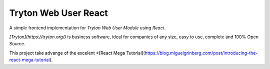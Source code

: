#####################
Tryton Web User React
#####################

A simple frontend implementation for *Tryton Web User Module* using *React*.

*[Tryton](https://tryton.org/)* is business software, ideal for companies of any size, easy to use, complete and 100% Open Source.

This project take advange of the excelent *[React Mega Tutorial](https://blog.miguelgrinberg.com/post/introducing-the-react-mega-tutorial). 
